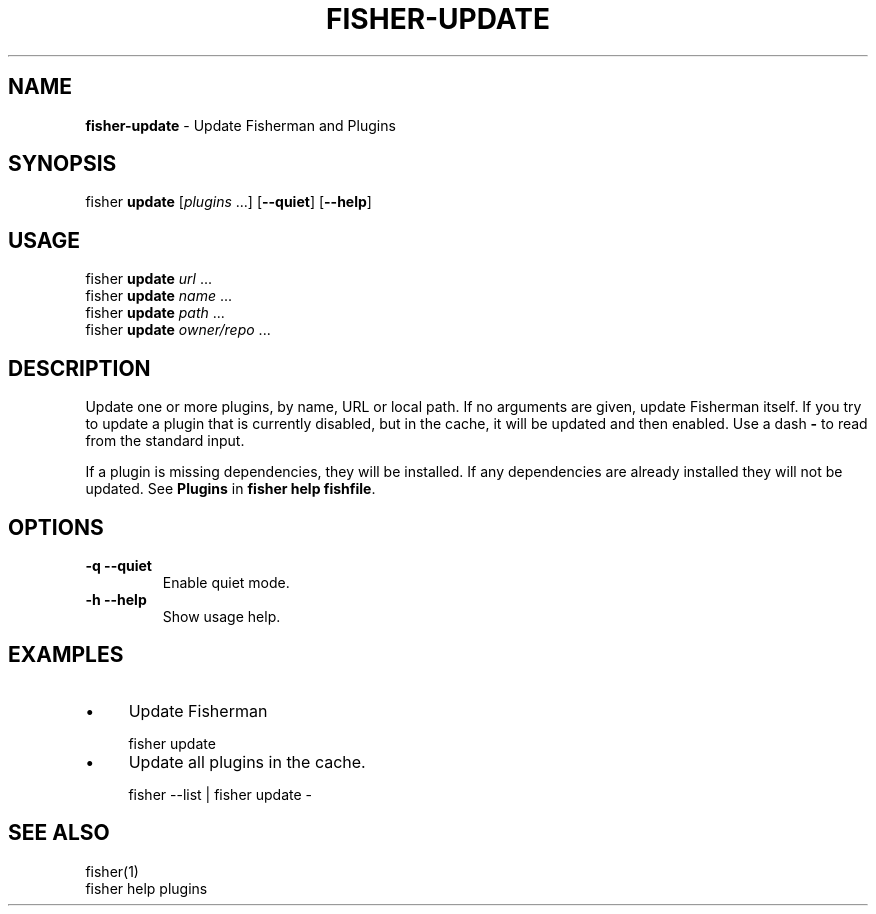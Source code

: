 .\" generated with Ronn/v0.7.3
.\" http://github.com/rtomayko/ronn/tree/0.7.3
.
.TH "FISHER\-UPDATE" "1" "January 2016" "" "fisherman"
.
.SH "NAME"
\fBfisher\-update\fR \- Update Fisherman and Plugins
.
.SH "SYNOPSIS"
fisher \fBupdate\fR [\fIplugins\fR \.\.\.] [\fB\-\-quiet\fR] [\fB\-\-help\fR]
.
.br
.
.SH "USAGE"
fisher \fBupdate\fR \fIurl\fR \.\.\.
.
.br
fisher \fBupdate\fR \fIname\fR \.\.\.
.
.br
fisher \fBupdate\fR \fIpath\fR \.\.\.
.
.br
fisher \fBupdate\fR \fIowner/repo\fR \.\.\.
.
.br
.
.SH "DESCRIPTION"
Update one or more plugins, by name, URL or local path\. If no arguments are given, update Fisherman itself\. If you try to update a plugin that is currently disabled, but in the cache, it will be updated and then enabled\. Use a dash \fB\-\fR to read from the standard input\.
.
.P
If a plugin is missing dependencies, they will be installed\. If any dependencies are already installed they will not be updated\. See \fBPlugins\fR in \fBfisher help fishfile\fR\.
.
.SH "OPTIONS"
.
.TP
\fB\-q \-\-quiet\fR
Enable quiet mode\.
.
.TP
\fB\-h \-\-help\fR
Show usage help\.
.
.SH "EXAMPLES"
.
.IP "\(bu" 4
Update Fisherman
.
.IP "" 0
.
.IP "" 4
.
.nf

fisher update
.
.fi
.
.IP "" 0
.
.IP "\(bu" 4
Update all plugins in the cache\.
.
.IP "" 0
.
.IP "" 4
.
.nf

fisher \-\-list | fisher update \-
.
.fi
.
.IP "" 0
.
.SH "SEE ALSO"
fisher(1)
.
.br
fisher help plugins
.
.br


